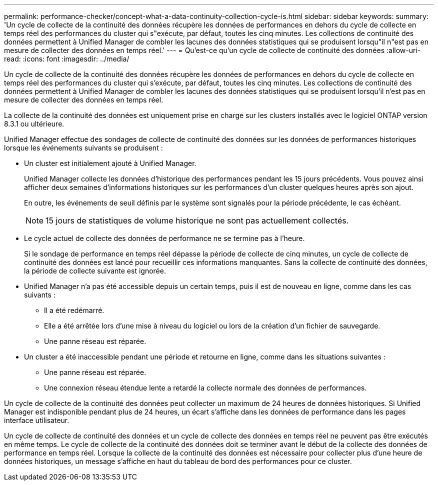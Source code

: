 ---
permalink: performance-checker/concept-what-a-data-continuity-collection-cycle-is.html 
sidebar: sidebar 
keywords:  
summary: 'Un cycle de collecte de la continuité des données récupère les données de performances en dehors du cycle de collecte en temps réel des performances du cluster qui s"exécute, par défaut, toutes les cinq minutes. Les collections de continuité des données permettent à Unified Manager de combler les lacunes des données statistiques qui se produisent lorsqu"il n"est pas en mesure de collecter des données en temps réel.' 
---
= Qu'est-ce qu'un cycle de collecte de continuité des données
:allow-uri-read: 
:icons: font
:imagesdir: ../media/


[role="lead"]
Un cycle de collecte de la continuité des données récupère les données de performances en dehors du cycle de collecte en temps réel des performances du cluster qui s'exécute, par défaut, toutes les cinq minutes. Les collections de continuité des données permettent à Unified Manager de combler les lacunes des données statistiques qui se produisent lorsqu'il n'est pas en mesure de collecter des données en temps réel.

La collecte de la continuité des données est uniquement prise en charge sur les clusters installés avec le logiciel ONTAP version 8.3.1 ou ultérieure.

Unified Manager effectue des sondages de collecte de continuité des données sur les données de performances historiques lorsque les événements suivants se produisent :

* Un cluster est initialement ajouté à Unified Manager.
+
Unified Manager collecte les données d'historique des performances pendant les 15 jours précédents. Vous pouvez ainsi afficher deux semaines d'informations historiques sur les performances d'un cluster quelques heures après son ajout.

+
En outre, les événements de seuil définis par le système sont signalés pour la période précédente, le cas échéant.

+
[NOTE]
====
15 jours de statistiques de volume historique ne sont pas actuellement collectés.

====
* Le cycle actuel de collecte des données de performance ne se termine pas à l'heure.
+
Si le sondage de performance en temps réel dépasse la période de collecte de cinq minutes, un cycle de collecte de continuité des données est lancé pour recueillir ces informations manquantes. Sans la collecte de continuité des données, la période de collecte suivante est ignorée.

* Unified Manager n'a pas été accessible depuis un certain temps, puis il est de nouveau en ligne, comme dans les cas suivants :
+
** Il a été redémarré.
** Elle a été arrêtée lors d'une mise à niveau du logiciel ou lors de la création d'un fichier de sauvegarde.
** Une panne réseau est réparée.


* Un cluster a été inaccessible pendant une période et retourne en ligne, comme dans les situations suivantes :
+
** Une panne réseau est réparée.
** Une connexion réseau étendue lente a retardé la collecte normale des données de performances.




Un cycle de collecte de la continuité des données peut collecter un maximum de 24 heures de données historiques. Si Unified Manager est indisponible pendant plus de 24 heures, un écart s'affiche dans les données de performance dans les pages interface utilisateur.

Un cycle de collecte de continuité des données et un cycle de collecte des données en temps réel ne peuvent pas être exécutés en même temps. Le cycle de collecte de la continuité des données doit se terminer avant le début de la collecte des données de performance en temps réel. Lorsque la collecte de la continuité des données est nécessaire pour collecter plus d'une heure de données historiques, un message s'affiche en haut du tableau de bord des performances pour ce cluster.
